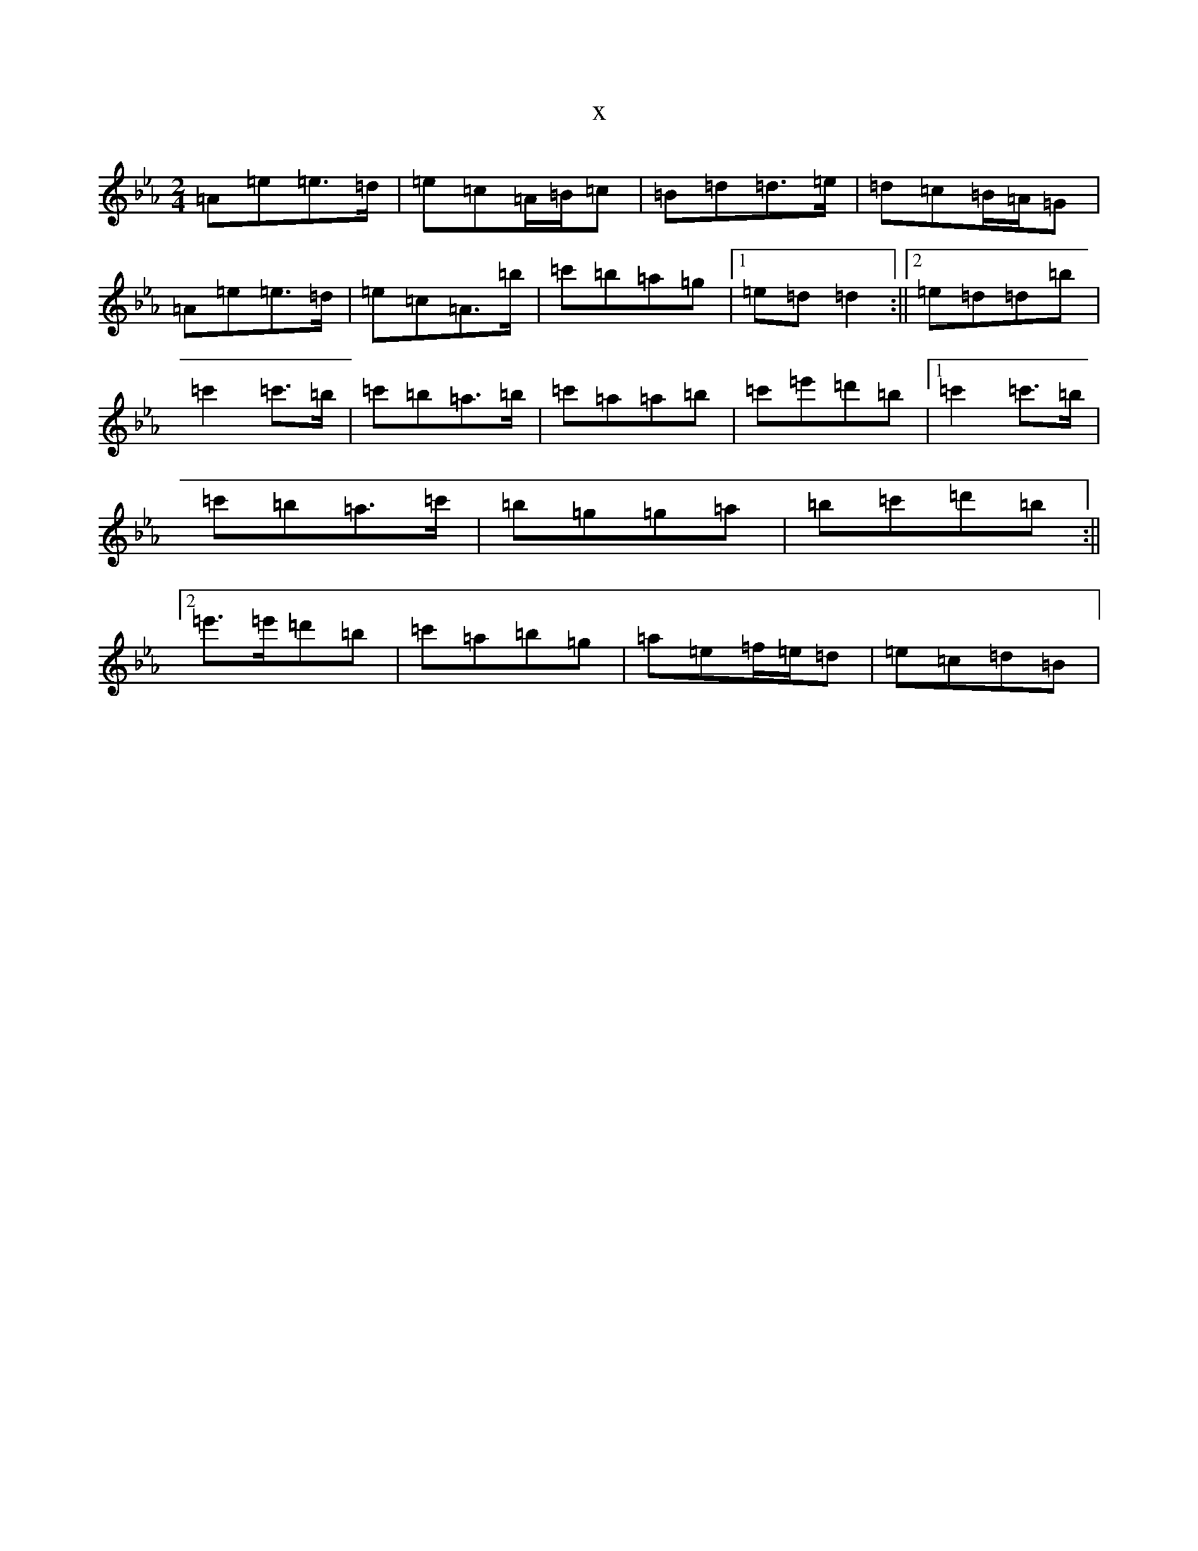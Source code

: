 X:19659
T:x
L:1/8
M:2/4
K: C minor
=A=e=e>=d|=e=c=A/2=B/2=c|=B=d=d>=e|=d=c=B/2=A/2=G|=A=e=e>=d|=e=c=A>=b|=c'=b=a=g|1=e=d=d2:||2=e=d=d=b|=c'2=c'>=b|=c'=b=a>=b|=c'=a=a=b|=c'=e'=d'=b|1=c'2=c'>=b|=c'=b=a>=c'|=b=g=g=a|=b=c'=d'=b:||2=e'>=e'=d'=b|=c'=a=b=g|=a=e=f/2=e/2=d|=e=c=d=B|